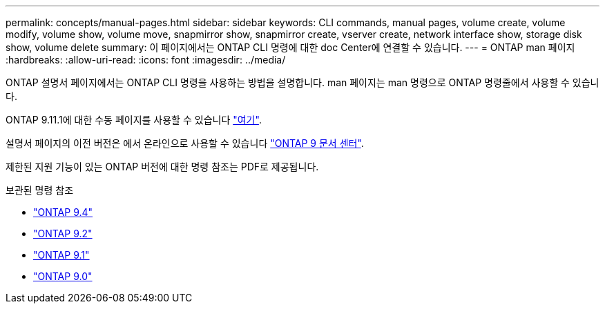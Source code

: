 ---
permalink: concepts/manual-pages.html 
sidebar: sidebar 
keywords: CLI commands, manual pages, volume create, volume modify, volume show, volume move, snapmirror show, snapmirror create, vserver create, network interface show, storage disk show, volume delete 
summary: 이 페이지에서는 ONTAP CLI 명령에 대한 doc Center에 연결할 수 있습니다. 
---
= ONTAP man 페이지
:hardbreaks:
:allow-uri-read: 
:icons: font
:imagesdir: ../media/


[role="lead"]
ONTAP 설명서 페이지에서는 ONTAP CLI 명령을 사용하는 방법을 설명합니다. man 페이지는 man 명령으로 ONTAP 명령줄에서 사용할 수 있습니다.

ONTAP 9.11.1에 대한 수동 페이지를 사용할 수 있습니다 link:https://docs.netapp.com/us-en/ontap-cli-9111/index.html["여기"].

설명서 페이지의 이전 버전은 에서 온라인으로 사용할 수 있습니다 link:http://docs.netapp.com/ontap-9/topic/com.netapp.doc.dot-cm-cmpr/GUID-5CB10C70-AC11-41C0-8C16-B4D0DF916E9B.html["ONTAP 9 문서 센터"].

제한된 지원 기능이 있는 ONTAP 버전에 대한 명령 참조는 PDF로 제공됩니다.

.보관된 명령 참조
* link:https://library.netapp.com/ecm/ecm_download_file/ECMLP2843631["ONTAP 9.4"^]
* link:https://library.netapp.com/ecm/ecm_download_file/ECMLP2674477["ONTAP 9.2"^]
* link:https://library.netapp.com/ecm/ecm_download_file/ECMLP2573244["ONTAP 9.1"^]
* link:https://library.netapp.com/ecm/ecm_download_file/ECMLP2492714["ONTAP 9.0"^]

